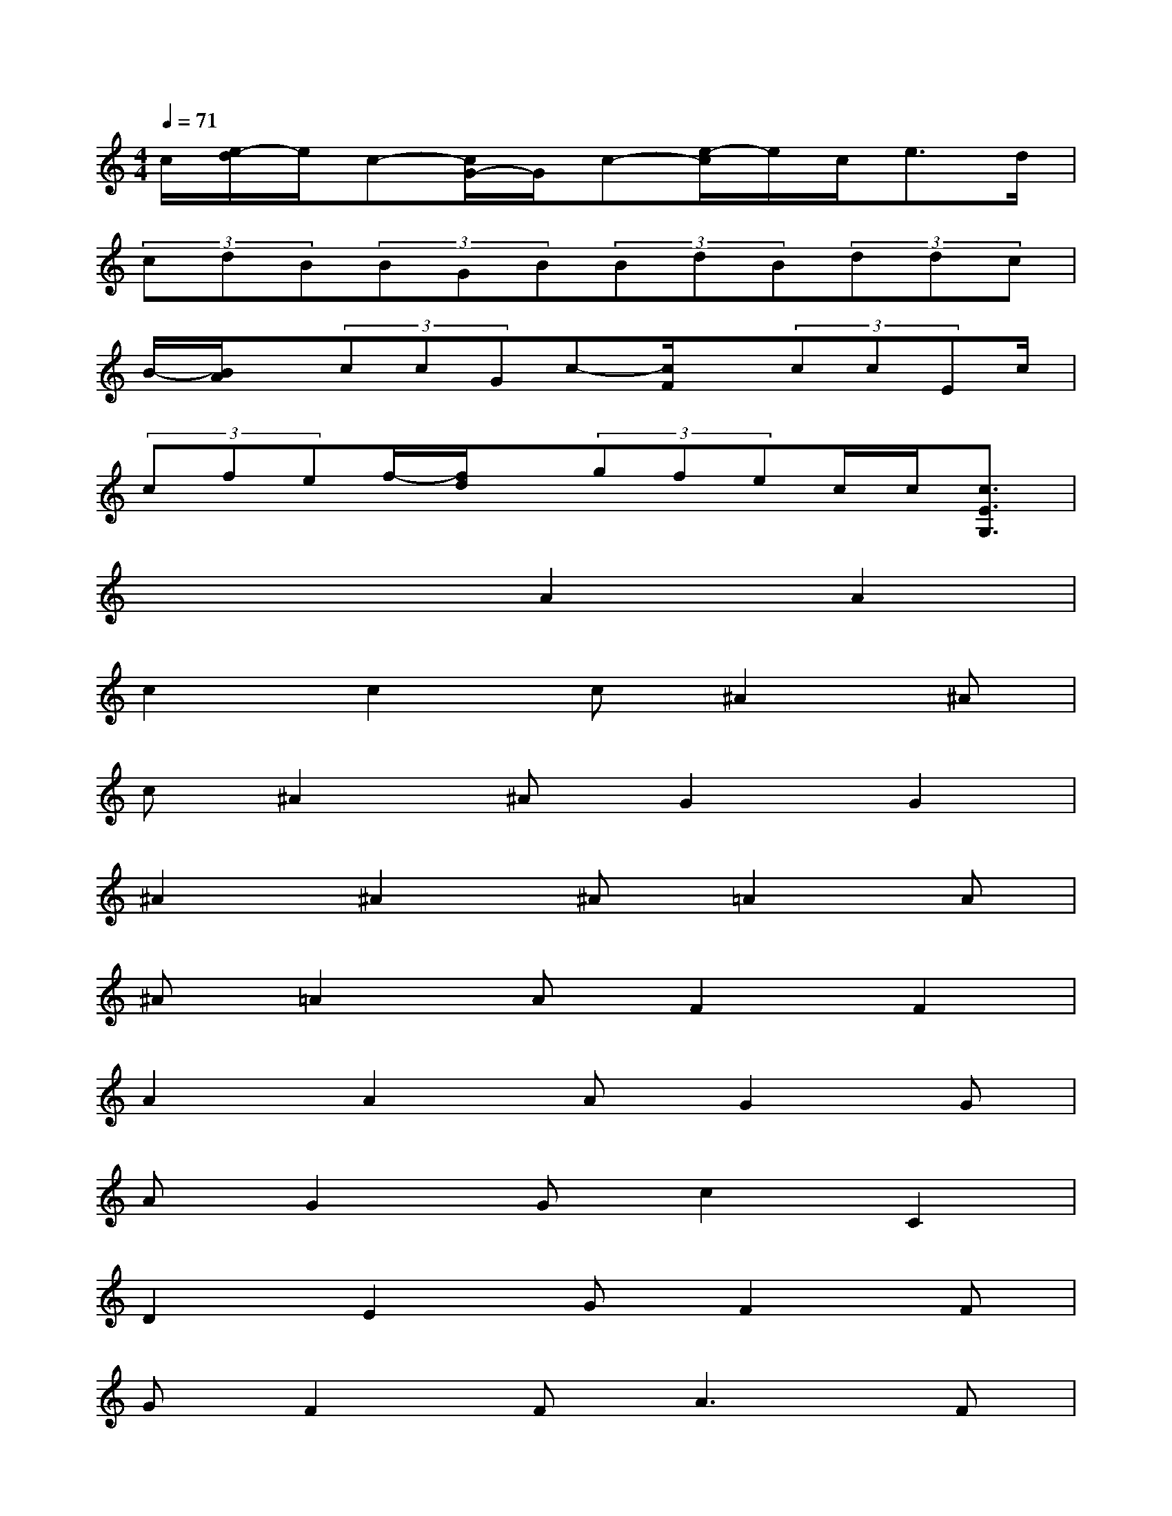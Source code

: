 X:1
T:
M:4/4
L:1/8
Q:1/4=71
K:C%0sharps
V:1
c/2[e/2-d/2]e/2c-[c/2G/2-]G/2c-[e/2-c/2]e/2c<ed/2|
(3cdB(3BGB(3BdB(3ddc|
B/2-[B/2A/2]x/2(3ccGc-[c/2F/2]x/2(3ccEc/2|
(3cfef/2-[f/2d/2]x/2(3gfec/2c/2[c3/2E3/2G,3/2]|
x4A2A2|
c2c2c^A2^A|
c^A2^AG2G2|
^A2^A2^A=A2A|
^A=A2AF2F2|
A2A2AG2G|
AG2Gc2C2|
D2E2GF2F|
GF2F2<A2F|
CC2C2<^A2G|
CC2CC2C2|
D2E2GF2E